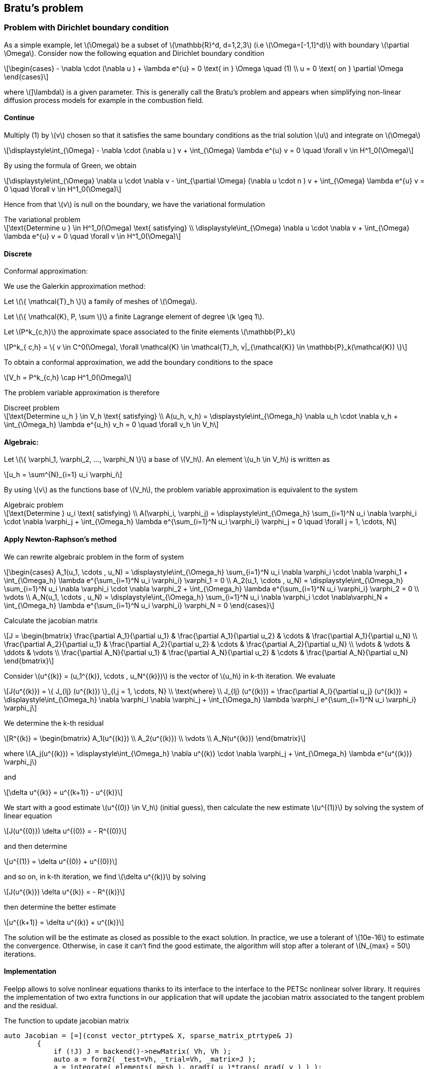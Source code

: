 == Bratu's problem
:icons: font
:stem: latexmath

=== Problem with Dirichlet boundary condition

As a simple example, let stem:[\Omega] be a subset of stem:[\mathbb{R}^d, d=1,2,3]
(i.e stem:[\Omega=[-1,1\]^d)] with boundary stem:[\partial
\Omega]. Consider now the following equation and Dirichlet boundary condition

[stem]
++++
\begin{cases}
- \nabla \cdot (\nabla u ) + \lambda e^{u} = 0 \text{ in } \Omega \quad (1)
\\
u = 0 \text{ on } \partial \Omega
\end{cases}

++++

where stem:[]\lambda] is a given parameter. This is generally call the Bratu's
 problem and appears when simplifying non-linear diffusion process models for example
 in the combustion field.

==== Continue

Multiply (1) by stem:[v] chosen so that it satisfies the same
boundary conditions as the trial solution stem:[u] and integrate on stem:[\Omega]

[stem]
++++
\displaystyle\int_{\Omega} - \nabla \cdot (\nabla u ) v + \int_{\Omega} \lambda e^{u} v = 0 \quad
\forall v \in H^1_0(\Omega)

++++

By using the formula of Green, we obtain

[stem]
++++
\displaystyle\int_{\Omega}  \nabla u \cdot \nabla v - \int_{\partial \Omega} (\nabla u \cdot n ) v + \int_{\Omega} \lambda e^{u} v = 0 \quad
\forall v \in H^1_0(\Omega)

++++

Hence from that stem:[v] is null on the boundary, we have the variational formulation

[stem]
.The variational problem
++++
\text{Determine u } \in H^1_0(\Omega) \text{ satisfying}
\\
\displaystyle\int_{\Omega} \nabla u \cdot \nabla v + \int_{\Omega} \lambda e^{u} v = 0 \quad \forall v \in H^1_0(\Omega)
++++

==== Discrete

Conformal approximation:

We use the Galerkin approximation method:

Let stem:[\{ \mathcal{T}_h \}] a family of meshes of stem:[\Omega].

Let stem:[\{ \mathcal{K}, P, \sum \}] a finite Lagrange element of degree stem:[k \geq 1].

Let stem:[P^k_{c,h}] the approximate space associated to the finite elements stem:[\mathbb{P}_k]

[stem]
++++
P^k_{ c,h} = \{ v \in C^0(\Omega), \forall \mathcal{K} \in \mathcal{T}_h, v|_{\mathcal{K}} \in \mathbb{P}_k(\mathcal{K}) \}

++++

To obtain a conformal approximation, we add the boundary conditions to the space

[stem]
++++
V_h = P^k_{c,h} \cap H^1_0(\Omega)

++++

The problem variable approximation is therefore

[stem]
.Discreet problem
++++
\text{Determine u_h } \in V_h \text{ satisfying}
\\
A(u_h, v_h) = \displaystyle\int_{\Omega_h} \nabla u_h \cdot \nabla v_h + \int_{\Omega_h} \lambda e^{u_h} v_h = 0 \quad \forall v_h \in V_h

++++

==== Algebraic:

Let stem:[\{ \varphi_1, \varphi_2, ..., \varphi_N \}] a base of stem:[V_h]. An element stem:[u_h \in V_h] is written as

[stem]
++++
u_h = \sum^{N}_{i=1} u_i \varphi_i
++++

By using stem:[v] as the functions base of stem:[V_h], the problem variable approximation is equivalent to the system

[stem]
.Algebraic problem
++++
\text{Determine } u_i \text{ satisfying}
\\
A(\varphi_i, \varphi_j) = \displaystyle\int_{\Omega_h} \sum_{i=1}^N u_i \nabla \varphi_i \cdot \nabla \varphi_j
+ \int_{\Omega_h} \lambda e^{\sum_{i=1}^N u_i \varphi_i} \varphi_j = 0 \quad \forall j = 1, \cdots, N

++++

==== Apply Newton-Raphson's method

We can rewrite algebraic problem in the form of system

[stem]
++++
\begin{cases}
A_1(u_1, \cdots , u_N) = \displaystyle\int_{\Omega_h} \sum_{i=1}^N u_i \nabla \varphi_i \cdot \nabla \varphi_1
+ \int_{\Omega_h} \lambda e^{\sum_{i=1}^N u_i \varphi_i} \varphi_1 = 0
\\
A_2(u_1, \cdots , u_N) = \displaystyle\int_{\Omega_h} \sum_{i=1}^N u_i \nabla \varphi_i \cdot \nabla \varphi_2
+ \int_{\Omega_h} \lambda e^{\sum_{i=1}^N u_i \varphi_i} \varphi_2 = 0
\\
\vdots
\\
A_N(u_1, \cdots , u_N) = \displaystyle\int_{\Omega_h} \sum_{i=1}^N u_i \nabla \varphi_i \cdot \nabla\varphi_N
+ \int_{\Omega_h} \lambda e^{\sum_{i=1}^N u_i \varphi_i} \varphi_N = 0
\end{cases}

++++

Calculate the jacobian matrix

[stem]
++++
J =
\begin{bmatrix}
\frac{\partial A_1}{\partial u_1} & \frac{\partial A_1}{\partial u_2} & \cdots & \frac{\partial A_1}{\partial u_N}
\\
\frac{\partial A_2}{\partial u_1} & \frac{\partial A_2}{\partial u_2} & \cdots & \frac{\partial A_2}{\partial u_N}
\\
\vdots & \vdots & \ddots & \vdots
\\
\frac{\partial A_N}{\partial u_1} & \frac{\partial A_N}{\partial u_2} & \cdots & \frac{\partial A_N}{\partial u_N}

\end{bmatrix}

++++

Consider stem:[u^{(k)} = (u_1^{(k)}, \cdots , u_N^{(k)})] is the vector of stem:[u_h] in k-th iteration.
We evaluate

[stem]
++++
J(u^{(k)}) = \{ J_{lj} (u^{(k)}) \}_{l,j = 1, \cdots, N}
\\
\text{where}
\\
J_{lj} (u^{(k)}) = \frac{\partial A_l}{\partial u_j} (u^{(k)}) =
\displaystyle\int_{\Omega_h} \nabla \varphi_l \nabla \varphi_j
+ \int_{\Omega_h} \lambda \varphi_l e^{\sum_{i=1}^N u_i \varphi_i} \varphi_j

++++

We determine the k-th residual

[stem]
++++
R^{(k)} =
\begin{bmatrix}
A_1(u^{(k)})
\\
A_2(u^{(k)})
\\
\vdots
\\
A_N(u^{(k)})
\end{bmatrix}
++++

where stem:[A_j(u^{(k)}) = \displaystyle\int_{\Omega_h}  \nabla u^{(k)} \cdot \nabla \varphi_j
+ \int_{\Omega_h} \lambda e^{u^{(k)}} \varphi_j]

and

[stem]
++++
\delta u^{(k)} = u^{(k+1)} - u^{(k)}
++++

We start with a  good estimate stem:[u^{(0)} \in V_h] (initial guess), then
calculate the new estimate stem:[u^{(1)}] by solving the system of linear equation

[stem]
++++
J(u^{(0)}) \delta u^{(0)} = - R^{(0)}
++++

and then determine

[stem]
++++
u^{(1)} = \delta u^{(0)} + u^{(0)}
++++

and so on, in k-th iteration, we find stem:[\delta u^{(k)}] by solving

[stem]
++++
J(u^{(k)}) \delta u^{(k)} = - R^{(k)}
++++

then determine the better estimate

[stem]
++++
u^{(k+1)} = \delta u^{(k)} + u^{(k)}
++++

The solution will be the estimate as closed as possible to the exact solution.
In practice, we use a tolerant of stem:[10e-16] to estimate the convergence.
Otherwise, in case it can't find the good estimate, the algorithm will stop after a
tolerant of stem:[N_{max} = 50] iterations.

==== Implementation

Feelpp allows to solve nonlinear equations thanks to its interface to
the interface to the PETSc nonlinear solver library. It requires the
implementation of two extra functions in our application that will
update the jacobian matrix associated to the tangent problem and the
residual.

The function to update jacobian matrix

[source, cpp]
----
auto Jacobian = [=](const vector_ptrtype& X, sparse_matrix_ptrtype& J)
        {
            if (!J) J = backend()->newMatrix( Vh, Vh );
            auto a = form2( _test=Vh, _trial=Vh, _matrix=J );
            a = integrate( elements( mesh ), gradt( u )*trans( grad( v ) ) );
            a += integrate( elements( mesh ), lambda*( exp( idv( u ) ) )*idt( u )*id( v ) );
----

The function to update vector residual

[source, cpp]
----
auto Residual = [=](const vector_ptrtype& X, vector_ptrtype& R)
        {
            auto u = Vh->element();
            u = *X;
            auto r = form1( _test=Vh, _vector=R );
            r = integrate( elements( mesh ), gradv( u )*trans( grad( v ) ) );
            r += integrate( elements( mesh ),  lambda*exp( idv( u ) )*id( v ) );
            //r += integrate(_range=markedfaces(mesh,"Dirichlet"), _expr=cst(0.) );
            r +=  integrate( boundaryfaces( mesh ),
                             ( - trans( id( v ) )*( gradv( u )*N() )
                               - trans( idv( u ) )*( grad( v )*N() )
                               + penalbc*trans( idv( u ) )*id( v )/hFace() ) );
        };

----

Solver

[source, cpp]
----
u.zero();
    backend()->nlSolver()->residual = Residual;
    backend()->nlSolver()->jacobian = Jacobian;
    backend()->nlSolve( _solution=u );
----

To execute on 4 processors

----
mpirun -np 4 feelpp_doc_bratu --snes-monitor=true
----

The option `--snes-monitor=true` displays the Newton iteration residual.
`--ksp-monitor=1` displays the iteration of linear solver.

To edit the valeur of the torerance or the number stem:[N_{max}], we can use option
`--snes-rtol` and `--snes-maxit`.


----
mpirun -np 4 ../build/bratu/feelpp_qs_doc_bratu --config-file circle.cfg --snes-monitor=true --weak-meth=true --snes-rtol=1e-10
----

==== Implement strong boundary condition of Dirichlet

Implement strong boundary condition of Dirichlet, ie the values of the function are strongly
imposed on the vertices of the mesh where there are Dirichlet condition.

We solve at each iteration the linear system with stem:[u^{(k)}] is known

[stem]
++++
J(u^{(k)}) \delta u^{(k)} = - R^{(k)}
++++

and we calculate

[stem]
++++
u^{(k+1)} = \delta u^{(k)} - u^{(k)}
++++

If iterations of stem: [u^{(k)}] satisfies Dirichlet conditions,
the term stem: [\ delta u^{(k)}] must be null at the edges where there are Dirichlet condition.

So how to implement strongly the conditions to limits?

In non- linear problem when using Newton's method and we have Dirichlet boundary conditions,
we need to set the Dirichlet entries of the Jacobian and residual to zero except
of cours the diagonal which is set to one. If the solution has Dirichlet boundary condition
then the increment has zero Dirichlet condition.

Lets stem:[i, j, k] the three points adjoints in the border. We want the value imposed in these three
points to be constant over each iteration. So we only put 1 in the positions stem:[J_{ii}, J_{jj}, J_{kk}]
and 0 in others.

[stem]
++++

\begin{bmatrix}

    \cdots\\
    0   & \cdots & 0 & 1 & 0 & \cdots & 0 & & \\
        &  0    & \cdots & 0 & 1 & 0 & \cdots & 0 & \\
        &      &  0    & \cdots & 0 & 1 & 0 & \cdots & 0 \\
    \cdots

\end{bmatrix}

\begin{bmatrix}
\cdots\\
\delta u_i\\
\delta u_j\\
\delta u_k\\
\cdots
\end{bmatrix}

=

\begin{bmatrix}
\cdots\\
0\\
0\\
0\\
\cdots
\end{bmatrix}

++++

The `on` operator is used to add the value of the Dirichlet condition in positions of border.

We add to the jacobian matrix

[source, cpp]
----
a +=on(_range=markedfaces(mesh,"Dirichlet"), _element=u, _rhs = l, _expr = cst(0.) );
----

It is then necessary to put the second member

[source, cpp]
----
l = form1(X_h)
----

As stem:[u^{(k + 1)}] must also satisfy the boundary condition,
we must give the initial stem: u^{(0)}]

[source, cpp]
----
a.on(_range=elements( mesh ), expr = cst(0.) );
----

Then we have to edit the vector residual. The problem is that this vector is only a
representation algebraic.

Use the technical of copy an element of function space Vh in order to use
the operation on in each increment of the residual:

[source,cpp]
----
auto v = Vh->element();
                v=*R; // copy residual in v
                // set the unknowns on the boundary to 0
                v.on(_range=boundaryfaces(mesh),_expr=cst(0.));
                // copy back to R
                *R=v;

----

===== Implement weakly Dirichlet's boundary condition:

[NOTE]
====
The detail of this method is found in

http://book.feelpp.org/math/fem/#weakly_imposed_dirichlet_boundary_conditions_nitsche_method
====

Apply to this problem, let stem:[\gamma] the coefficient of penalisation,  we rewrite the system

[stem]
++++
A_j(u^{(k)}) = \displaystyle\int_{\Omega_h}  \nabla u^{(k)} \cdot \nabla \varphi_j
+ \displaystyle\int_{\partial \Omega_h} - \left( \nabla u^{(k)} \cdot n \right) \varphi_j
+ \displaystyle\int_{\partial \Omega_h} - \left( \nabla \varphi_j \cdot n \right) u^{(k)}
+ \displaystyle\int_{\partial \Omega_h} \frac{1}{hFace} \gamma u^{(k)} \varphi_j
+ \displaystyle\int_{\Omega_h} \lambda e^{u^{(k)}} \varphi_j = 0

++++

So in implementation, we have to edit the function update jacobian matrix and update residual:

[source,cpp]
----
a += integrate( boundaryfaces( mesh ),
                               ( - trans( id( v ) )*( gradt( u )*N() )
                                - trans( idt( u ) )*( grad( v )*N() )
                                + penalbc*trans( idt( u ) )*id( v )/hFace() ) );

----

[source,cpp]
----
r +=  integrate( boundaryfaces( mesh ),
                                ( - trans( id( v ) )*( gradv( u )*N() )
                                 - trans( idv( u ) )*( grad( v )*N() )
                                 + penalbc*trans( idv( u ) )*id( v )/hFace() ) );

----

Otherwise, in oder to compare the two method of imposing the Dirichlet's boundary condition,
we add the option `--weak-meth = false` which indicate the strong method.


=== Problem with mixed boundary condition:

In this case, we consider the problem of non-linear diffusion process models with
Dirichlet and Neumann boundary condition

[stem]
++++
\begin{cases}
- \nabla \cdot (\nabla u ) + \lambda e^{u} = f \text{ in } \Omega \quad (2)
\\
u = q \text{ on } \partial \Omega_D \text{ (non homogene Dirichlet boundary)}
\\
\nabla u \cdot n = g \text{ on } \partial \Omega_N \text{ (Neumann boundary condition)}
\end{cases}

++++

The function stem:[f] present as a source of energy in the model.

We have stem:[q \in H^1(\Omega)] and that stem:[q] is regular enough so that
 there exist stem:[u_q = q] in stem:[\partial \Omega_D]. One reduces to the problem
 with homogeneous Dirichlet condition by making:

[stem]
++++
u = u_q + \phi , \quad \phi \in \{ w \in H^1(\Omega), w|_{\partial \Omega_D} = 0 \}
++++

For simplify the calculate and in order to make it similar as the previous problem,
we can now consider stem:[\phi] as stem:[u], the unknown of the problem.

Replaces in (2), the problem become:

[stem]
++++
\begin{cases}
\text{Find } u \in H^1_0(\Omega) \text{ such that }
\\
- \nabla \cdot (\nabla u ) + \lambda e^{u} e^{q} = f
\\
u = 0 \text{ on } \partial \Omega_D
\\
\nabla u \cdot n = g \text{ on } \partial \Omega_N
\end{cases}
++++

Now, we treat with the same strategy as the previous problem.

[stem]
.The variational problem
++++
\text{Determine u } \in H^1_0(\Omega) \text{ satisfying}
\\
\displaystyle\int_{\Omega} \nabla u \cdot \nabla v - \int_{\partial \Omega_N} g v
 + \int_{\Omega} \lambda e^{u} e^{q} v = \int_{\Omega} f v \quad \forall v \in H^1_0(\Omega)
++++

Hence by choosing functional space stem:[V_h = P^k_{c,h} \cap H^1_0(\Omega)], we have

[stem]
.Discreet problem
++++
\text{Determine u_h } \in V_h \text{ satisfying}
\\
A(u_h, v_h) = \displaystyle\int_{\Omega_h} \nabla u_h \cdot \nabla v_h
- \int_{\partial \Omega_N} g v_h
+ \int_{\Omega_h} \lambda e^{u_h} e^{q} v_h = \int_{\Omega_h} f v_h \quad \forall v_h \in V_h

++++

Let stem:[\{ \varphi_1, \varphi_2, ..., \varphi_N \}] a base of stem:[V_h]. An element stem:[u_h \in V_h] is written as

[stem]
++++
u_h = \sum^{N}_{i=1} u_i \varphi_i
++++

By using stem:[v] as the functions base of stem:[V_h], the problem variable approximation is equivalent to the system

[stem]
.Algebraic problem
++++
\text{Determine } u_i \text{ satisfying}
\\
A(\varphi_i, \varphi_j) = \displaystyle\int_{\Omega_h} \sum_{i=1}^N u_i \nabla \varphi_i \cdot \nabla \varphi_j
- \int_{\partial \Omega_N} g \varphi_j
+ \int_{\Omega_h} \lambda e^{\sum_{i=1}^N u_i \varphi_i} e^{q} \varphi_j = \int_{\Omega_h} f \varphi_j \quad \forall j = 1, \cdots, N

++++

We can rewrite algebraic problem in the form of system

[stem]
++++
\begin{cases}
A_1(u_1, \cdots , u_N) = \displaystyle\int_{\Omega_h} \sum_{i=1}^N u_i \nabla \varphi_i \cdot \nabla \varphi_1
- \int_{\partial \Omega_N} g \varphi_1
+ \int_{\Omega_h} \lambda e^{\sum_{i=1}^N u_i \varphi_i} e^{q} \varphi_1
- \int_{\Omega_h} f \varphi_1 = 0
\\
A_2(u_1, \cdots , u_N) = \displaystyle\int_{\Omega_h} \sum_{i=1}^N u_i \nabla \varphi_i \cdot \nabla \varphi_2
- \int_{\partial \Omega_N} g \varphi_2
+ \int_{\Omega_h} \lambda e^{\sum_{i=1}^N u_i \varphi_i} e^{q} \varphi_2
- \int_{\Omega_h} f \varphi_2 = 0
\\
\vdots
\\
A_N(u_1, \cdots , u_N) = \displaystyle\int_{\Omega_h} \sum_{i=1}^N u_i \nabla \varphi_i \cdot \nabla\varphi_N
- \int_{\partial \Omega_N} g \varphi_N
+ \int_{\Omega_h} \lambda e^{\sum_{i=1}^N u_i \varphi_i} e^{q} \varphi_N
- \int_{\Omega_h} f \varphi_N = 0
\end{cases}

++++

Consider stem:[u^{(k)} = (u_1^{(k)}, \cdots , u_N^{(k)})] is the vector of stem:[u_h] in k-th iteration.
We evaluate the jacobian matrix

[stem]
++++
J(u^{(k)}) = \{ J_{lj} (u^{(k)}) \}_{l,j = 1, \cdots, N}
\\
\text{where}
\\
J_{lj} (u^{(k)}) = \frac{\partial A_l}{\partial u_j} (u^{(k)}) =
\displaystyle\int_{\Omega_h} \nabla \varphi_l \nabla \varphi_j
+ \int_{\Omega_h} \lambda \varphi_l e^{\sum_{i=1}^N u_i \varphi_i} e^{q} \varphi_j

++++

We determine the k-th residual

[stem]
++++
R^{(k)} =
\begin{bmatrix}
A_1(u^{(k)})
\\
A_2(u^{(k)})
\\
\vdots
\\
A_N(u^{(k)})
\end{bmatrix}
++++

where stem:[A_j(u^{(k)}) = \displaystyle\int_{\Omega_h}  \nabla u^{(k)} \cdot \nabla \varphi_j - \int_{\partial \Omega_N} g \varphi_j + \int_{\Omega_h} \lambda e^{u^{(k)}} e^{q} \varphi_j - \int_{\Omega_h} f \varphi_j]

and

[stem]
++++
\delta u^{(k)} = u^{(k+1)} - u^{(k)}
++++

We start with a  good estimate stem:[u^{(0)} \in V_h] (initial guess), then
calculate the new estimate stem:[u^{(1)}] by solving the system of linear equation

[stem]
++++
J(u^{(0)}) \delta u^{(0)} = - R^{(0)}
++++

and then determine

[stem]
++++
u^{(1)} = \delta u^{(0)} + u^{(0)}
++++

and so on, in k-th iteration, we find stem:[\delta u^{(k)}] by solving

[stem]
++++
J(u^{(k)}) \delta u^{(k)} = - R^{(k)}
++++

then determine the better estimate

[stem]
++++
u^{(k+1)} = \delta u^{(k)} + u^{(k)}
++++

The solution will be the estimate as closed as possible to the exact solution.
In practice, we use a tolerant of stem:[10e-16] to estimate the convergence.
Otherwise, in case it can't find the good estimate, the algorithm will stop after a
tolerant of stem:[N_{max} = 50] iterations.

We implement the two functions to update the jacobian matrix and the residual in
both of strong and weak method of imposing Dirichlet condition.

[source,cpp]
.Function to update jacobian matrix
----
auto v = Vh->element(q,"q");

auto Jacobian = [=](const vector_ptrtype& X, sparse_matrix_ptrtype& J)
        {
            if (!J) J = backend()->newMatrix( Vh, Vh );
            auto l = form1(_test=Vh);
            auto a = form2( _test=Vh, _trial=Vh, _matrix=J );
            a = integrate( elements( mesh ), gradt( u )*trans( grad( v ) ) );
            a += integrate( elements( mesh ), lambda*( exp( idv( u ) ) )*idt( u )*id( v ) * exp(q) );


            if ( boption("weak-method") )
            {
                a += integrate( boundaryfaces( mesh ),
                               ( - trans( id( v ) )*( gradt( u )*N() )
                                - trans( idt( u ) )*( grad( v )*N() )
                                + penalbc*trans( idt( u ) )*id( v )/hFace() ) );

            }
            else
            {
                a +=on(_range=markedfaces(mesh,"Dirichlet"),_rhs = l, _element=u, _expr = cst(0.) );
            }
        };
----

[source,cpp]
.Function to update residual
----
auto Residual = [=](const vector_ptrtype& X, vector_ptrtype& R)
        {
            auto u = Vh->element();
            u = *X;
            auto r = form1( _test=Vh, _vector=R );
            //r.on(_range=markedfaces(mesh,"Dirichlet", _expr = cst(0)); --> problematique
            r  = integrate( elements( mesh ), gradv( u )*trans( grad( v ) ) );
            r += integrate( elements( mesh ),  lambda*exp( idv( u ) )*id( v ) * exp(q));
            r += integrate( _range=markedfaces(mesh,"Neumann"), _expr= - g * id(v));
            r += integrate( elements( mesh ), _expr= - f*id(v));

            if ( boption("weak-method") )
            {
                r +=  integrate( boundaryfaces( mesh ),
                                ( - trans( id( v ) )*( gradv( u )*N() )
                                 - trans( idv( u ) )*( grad( v )*N() )
                                 + penalbc*trans( idv( u ) )*id( v )/hFace() ) );

            }
            else
            {
                auto w = Vh->element();
                w=*R; // copy residual in v
                // set the unknowns on the boundary to 0
                w.on(_range=markedfaces(mesh,"Dirichlet"),_expr = cst(0.));
                // copy back to R
                *R=w;
            }
        };
----

The initial guess

[source,cpp]
----
u.on(_range = elements(mesh), _expr = q);
----


=== Numerical experience

==== Case 2D

* Example 1: stem:[\Omega] is a unit circle with stem:[\lambda = 1]

[cols="^,^"]
.Geometry
|======
|image:image/b1.png[]
|image:image/b2.png[]
|Geometrie | Mesh with stem:[hsize = 0.1]
|======

The result show all the iterations of Newton's method in case of strongly imposed
Dirichlet condition

[source,bash]
.Result in case of strongly imposed Dirichlet condition
----
0  SNES Function norm 1.533744e-01
1  SNES Function norm 1.526050e-03
2  SNES Function norm 3.503014e-05
3  SNES Function norm 8.021951e-07
4  SNES Function norm 1.833466e-08
5  SNES Function norm 4.188840e-10
[env] Time : 5.442774e+00s
----

[cols="^,^"]
.Solution in case of strongly imposed Dirichlet condition
|======
|image:image/b3.png[]
|image:image/b4.png[]
|geometrie | with line of contour
|======


In case of weakly imposed Dirichlet condition, we use stem:[\gamma = 30] and stem:[hsize = 0.1]

[source,bash]
.Result in case of weakly imposed Dirichlet condition
----
0  SNES Function norm 1.565416e-01
1  SNES Function norm 1.526007e-03
2  SNES Function norm 3.502907e-05
3  SNES Function norm 8.021703e-07
4  SNES Function norm 1.833408e-08
5  SNES Function norm 4.188708e-10
[env] Time : 1.443950e+00s
----

[cols="^,^"]
.Solution in case of weakly imposed Dirichlet condition
|======
|image:image/b5.png[]
|image:image/b6.png[]
|geometrie | with line of contour
|======

Observing the two result, we find that the strong method cost more in time of
calculate than the weak one. And the line of contour in second method seem more
'slippery' than the other. Otherwise, the speed of convergence over each iteration
in two method is quite similar.

[cols="^,^"]
.Speed of convergence in log log scale
|======
|image:image/b7.png[]
|image:image/b8.png[]
| Strong method of imposing Dirrichlet condition
| Weak method of imposing Dirrichlet condition
|======

[cols="^,^"]
.Speed of convergence in normal plot
|======
|image:image/b13.png[]
|image:image/b12.png[]
| Strong method of imposing Dirrichlet condition
| Weak method of imposing Dirrichlet condition
|======

We notice the speed of convergence is quadratic over each iteration followed the theory.

Now, by reducing the size of the mesh, we obtain

[cols="^,^"]
.Solution
|======
|image:image/b4.png[]
|image:image/b9.png[]
| hsize = 0.1 | hsize = 0.05
|image:image/b10.png[]
|image:image/b11.png[]
| hsize = 0.025 | hsize = 0.0125
|======


* Example 2: stem:[\Omega] is in form of FEELPP with stem:[\lambda = 1]

In this case, we will test this program to a more complicated geometry.

[cols="^,^"]
.Geometry
|======
|image:image/fpp1.png[]
|image:image/fpp2.png[]
|Geometrie | Mesh with stem:[hsize = 0.1]
|======

[source,bash]
.Result in case of strongly imposed Dirichlet condition
----
0  SNES Function norm 3.875950e-01
1  SNES Function norm 2.519610e-03
2  SNES Function norm 6.339889e-05
3  SNES Function norm 1.643958e-06
4  SNES Function norm 4.276540e-08
5  SNES Function norm 1.113989e-09
[env] Time : 3.512586e+00s
----

[source,bash]
.Result in case of weakly imposed Dirichlet condition
----
0  SNES Function norm 4.019374e-01
1  SNES Function norm 2.529817e-03
2  SNES Function norm 6.385980e-05
3  SNES Function norm 1.661264e-06
4  SNES Function norm 4.335364e-08
5  SNES Function norm 1.132891e-09
[env] Time : 2.936435e+00s
----

[cols="^,^"]
.Solution
|======
|image:image/fpp4.png[]
|image:image/fpp6.png[]
| Strong method of imposing Dirrichlet condition
| Weak method of imposing Dirrichlet condition
|======

[cols="^,^"]
.Solution with line of contour
|======
|image:image/fpp5.png[]
|image:image/fpp3.png[]
| Strong method of imposing Dirrichlet condition
| Weak method of imposing Dirrichlet condition
|======

==== Case 2D with mixed condition

Consider the domain of an unit square dtem:[\Omega]

.Geometry
image:image/m1.png[]

* Example 1:

[source,bash]
----
g = 0:x:y
f = 0:x:y
q = 0
----

Using strong methode of imposing boundary condition with stem:[hsize = 0.1], we obtain

[source,bash]
.Result
----
0  SNES Function norm 8.601097e-02
1  SNES Function norm 3.547906e-04
2  SNES Function norm 3.060074e-06
3  SNES Function norm 2.633270e-08
4  SNES Function norm 2.265028e-10
[env] Time : 1.936892e+00s
----

[cols="^,^"]
.Solution
|======
|image:image/m2.png[]
|image:image/m3.png[]
| Solution
| Solution with line of contour
|======

* Example 2:

[source,bash]
----
g = 0:x:y
f = 0:x:y
q = 2:x:y
----

Using strong method of imposing boundary condition with stem:[hsize = 0.1], we obtain

[source,bash]
.Result
----
0  SNES Function norm 4.696040e+00
1  SNES Function norm 2.435605e+00
2  SNES Function norm 4.867167e-01
3  SNES Function norm 4.270286e-02
4  SNES Function norm 1.393261e-02
5  SNES Function norm 4.844162e-03
6  SNES Function norm 1.609185e-03
7  SNES Function norm 5.262403e-04
8  SNES Function norm 1.714626e-04
9  SNES Function norm 5.580652e-05
10  SNES Function norm 1.815940e-05
11  SNES Function norm 5.908626e-06
12  SNES Function norm 1.922498e-06
13  SNES Function norm 6.255228e-07
14  SNES Function norm 2.035262e-07
15  SNES Function norm 6.622123e-08
16  SNES Function norm 2.154638e-08
[env] Time : 3.146386e+00s
----

[cols="^,^"]
.Solution
|======
|image:image/m4.png[]
|image:image/m5.png[]
| Solution
| Solution with line of contour
|======

* Example 3:

[source,bash]
----
g = 0:x:y
f = 0:x:y
q=sin(pi*x)*cos(pi*y):x:y
----

[source,bash]
.Result
----
0  SNES Function norm 9.130287e-01
1  SNES Function norm 2.650988e-02
2  SNES Function norm 4.161965e-03
3  SNES Function norm 6.305129e-04
4  SNES Function norm 9.543921e-05
5  SNES Function norm 1.440296e-05
6  SNES Function norm 2.172523e-06
7  SNES Function norm 3.276372e-07
8  SNES Function norm 4.940857e-08
9  SNES Function norm 7.450841e-09
[env] Time : 2.707165e+00s
----

[cols="^,^"]
.Solution
|======
|image:image/m13.png[]
|image:image/m14.png[]
| Solution
| Solution with line of contour
|======


* Example 4:

[source,bash]
----
g = 0:x:y
f = 10:x:y
q=sin(pi*x)*cos(pi*y):x:y
----

[source,bash]
.Result
----
0  SNES Function norm 8.300803e-01
1  SNES Function norm 9.314155e-03
2  SNES Function norm 2.425090e-04
3  SNES Function norm 6.506138e-06
4  SNES Function norm 1.786254e-07
5  SNES Function norm 4.926732e-09
[env] Time : 1.982191e+00s
----

[cols="^,^"]
.Solution
|======
|image:image/m11.png[]
|image:image/m12.png[]
| Solution
| Solution with line of contour
|======


* Example 5:

[source,bash]
----
g = 5:x:y
f = exp(x^2):x:y
q=sin(pi*x)*cos(pi*y):x:y
----

[source,bash]
.Result
----
0  SNES Function norm 1.754930e+00
1  SNES Function norm 4.671978e-02
2  SNES Function norm 8.991028e-03
3  SNES Function norm 1.701252e-03
4  SNES Function norm 3.275019e-04
5  SNES Function norm 6.297181e-05
6  SNES Function norm 1.211576e-05
7  SNES Function norm 2.330937e-06
8  SNES Function norm 4.484491e-07
9  SNES Function norm 8.627582e-08
10  SNES Function norm 1.659820e-08
[env] Time : 2.385708e+00s
----

[cols="^,^"]
.Solution
|======
|image:image/m9.png[]
|image:image/m10.png[]
| Solution
| Solution with line of contour
|======

* Example 6:

[source,bash]
----
g = x^2 + y^2:x:y
f = exp(x^2):x:y
q=sin(pi*x)*cos(pi*y):x:y
----

[source,bash]
.Result
----
0  SNES Function norm 8.234561e-01
1  SNES Function norm 8.242994e-03
2  SNES Function norm 2.013958e-04
3  SNES Function norm 6.408645e-06
4  SNES Function norm 2.411853e-07
5  SNES Function norm 9.791356e-09
6  SNES Function norm 4.093998e-10
[env] Time : 2.011367e+00s
----

[cols="^,^"]
.Solution
|======
|image:image/m6.png[]
|image:image/m7.png[]
| Solution
| Solution with line of contour
|======

[NOTE]
====
* The calculated time is reasonable
* The speed of convergent is quadratic
* pc-type=gasm and pc-type=lu give the same result
* The program seem give the good result by observing the value in borde

====

==== Case 3D

In this case, stem:[\Omega] is a cube and we consider the mixed problem

* Exemple1:

[source,bash]
----
f = 0:x:y:z
q=sin(pi*x)*cos(pi*y):x:y:z
----

[source,bash]
.Result
----
0  SNES Function norm 1.501713e-01
1  SNES Function norm 2.574555e-03
2  SNES Function norm 4.628360e-05
3  SNES Function norm 8.023050e-07
4  SNES Function norm 1.374467e-08
5  SNES Function norm 2.341493e-10
[env] Time : 3.968799e+01s
----

[cols="^,^"]
.Solution
|======
|image:image/d1.png[]
|image:image/d2.png[]
|======

[cols="^,^"]
.Solution
|======
|image:image/d3.png[]
|image:image/d4.png[]
|======

* Exemple 2:

[source,bash]
----
Physical Surface("Dirichlet") = {6,15,19};
Physical Surface("Neumann") = {23, 27,28};
----

[source,bash]
----
g = x^2 + y^2 +z^2:x:y:z
f = 0:x:y:z
q=sin(pi*x)*cos(pi*y):x:y:z
----

[source,bash]
.Result
----
0  SNES Function norm 2.304001e-01
1  SNES Function norm 5.415787e-03
2  SNES Function norm 4.168578e-04
3  SNES Function norm 6.551548e-05
4  SNES Function norm 1.237700e-05
5  SNES Function norm 2.399950e-06
6  SNES Function norm 4.678230e-07
7  SNES Function norm 9.129960e-08
8  SNES Function norm 1.782352e-08
9  SNES Function norm 3.479791e-09
10  SNES Function norm 6.793947e-10
[env] Time : 7.274972e+01s
----

[cols="^,^"]
.Solution
|======
|image:image/d5.png[]
|image:image/d6.png[]
|======

[cols="^,^"]
.Solution
|======
|image:image/d7.png[]
|image:image/d8.png[]
|======

[cols="^,^"]
.Solution
|======
|image:image/d9.png[]
|image:image/d10.png[]
|======

[cols="^,^"]
.Solution
|======
|image:image/d11.png[]
|image:image/d12.png[]
|======


* Exemple 3: hsize = 0.05

[source,bash]
----
g = x^2 + y^2 +z^2:x:y:z
f = 5:x:y:z
q=sin(pi*x)*cos(pi*y):x:y:z
----

[source,bash]
.Result
----
0  SNES Function norm 1.080133e-01
 1  SNES Function norm 7.185541e-03
 2  SNES Function norm 3.615229e-03
 3  SNES Function norm 1.611439e-03
 4  SNES Function norm 7.703491e-04
 5  SNES Function norm 3.568556e-04
 6  SNES Function norm 1.677840e-04
 7  SNES Function norm 7.834347e-05
 8  SNES Function norm 3.669990e-05
 9  SNES Function norm 1.716596e-05
 10  SNES Function norm 8.034888e-06
 11  SNES Function norm 3.759649e-06
 12  SNES Function norm 1.759472e-06
 13  SNES Function norm 8.233522e-07
 14  SNES Function norm 3.853043e-07
 15  SNES Function norm 1.803080e-07
 16  SNES Function norm 8.437807e-08
 17  SNES Function norm 3.948595e-08
 18  SNES Function norm 1.847806e-08
 19  SNES Function norm 8.647083e-09
 20  SNES Function norm 4.046534e-09
 21  SNES Function norm 1.893636e-09
 22  SNES Function norm 8.861558e-10
[env] Time : 1.556372e+03s
----

[cols="^,^"]
.Solution
|======
|image:image/p13.png[]
|image:image/p14.png[]
|======

[cols="^,^"]
.Solution
|======
|image:image/p15.png[]
|image:image/p16.png[]
|======

[cols="^,^"]
.Solution
|======
|image:image/p17.png[]
|image:image/p18.png[]
|======

[cols="^,^"]
.Solution
|======
|image:image/p19.png[]
|image:image/p20.png[]
|======

Times of calculation in the case of smaller hsize is longer and take more iterations.
However, the line of contour of solution are more slippery ,i.e the
solution is more regular.

As discuss at first, this method is guaranteed to converge if the initial guess
 is close enough. Try to have a little change to impose the initial guess, we
 fall easily in a case that the non-linear is not converge.

Voici the error I made in this implementation at first

 [source,cpp]
 ----
a +=on(_range=markedfaces(mesh,"Dirichlet"),_rhs = l, _element=u, _expr = q
 ----

And the result we obtain

 [source,bash]
 ----
 45  SNES Function norm 1.011135e-05
 46  SNES Function norm 9.330719e-06
 47  SNES Function norm 9.069190e-06
 48  SNES Function norm 7.897080e-06
 49  SNES Function norm 6.676722e-06
 50  SNES Function norm 6.599377e-06
E0824 01:44:15.905316  1066 solvernonlinearpetsc.cpp:989] Nonlinear solve did not converge due to DIVERGED_MAX_IT iterations 50
E0824 01:44:15.905508  1066 backend.cpp:464]
[backend] non-linear solver fail
E0824 01:44:15.906250  1066 backend.cpp:465] Backend  : non-linear solver failed to converge
E0824 01:44:15.907737  1068 solvernonlinearpetsc.cpp:989] Nonlinear solve did not converge due to DIVERGED_MAX_IT iterations 50
 ----
